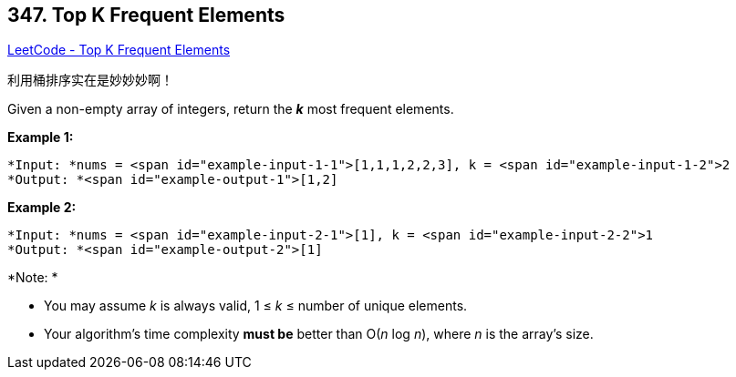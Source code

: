 == 347. Top K Frequent Elements

https://leetcode.com/problems/top-k-frequent-elements/[LeetCode - Top K Frequent Elements]

利用桶排序实在是妙妙妙啊！

Given a non-empty array of integers, return the *_k_* most frequent elements.

*Example 1:*

[subs="verbatim,quotes"]
----
*Input: *nums = <span id="example-input-1-1">[1,1,1,2,2,3], k = <span id="example-input-1-2">2
*Output: *<span id="example-output-1">[1,2]
----


*Example 2:*

[subs="verbatim,quotes"]
----
*Input: *nums = <span id="example-input-2-1">[1], k = <span id="example-input-2-2">1
*Output: *<span id="example-output-2">[1]
----


*Note: *


* You may assume _k_ is always valid, 1 ≤ _k_ ≤ number of unique elements.
* Your algorithm's time complexity *must be* better than O(_n_ log _n_), where _n_ is the array's size.


